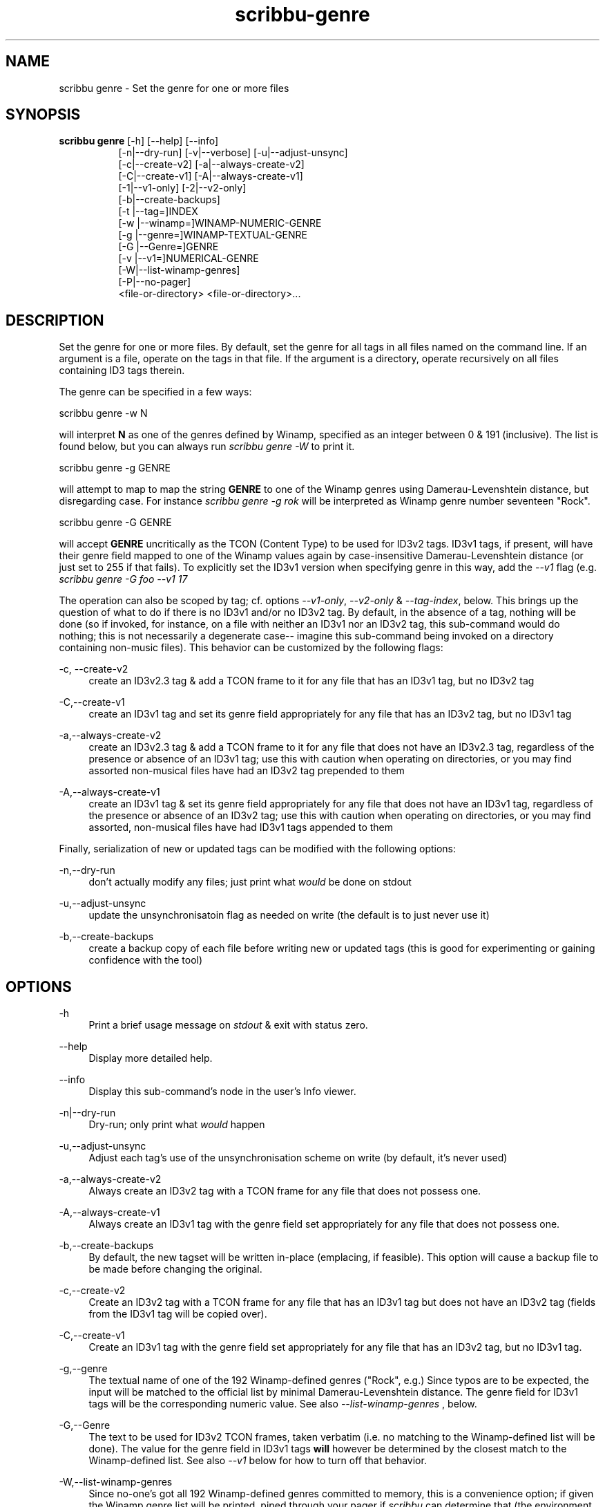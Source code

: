 .\" Copyright (C) 2020-2022 Michael Herstine <sp1ff@pobox.com>
.\" You may distribute this file under the terms of the GNU Free
.\" Documentation License.
.TH scribbu-genre 1 2022-12-04 "scribbu 0.6.22" "scribbu Manual"
.SH NAME
scribbu genre \- Set the genre for one or more files
.SH SYNOPSIS
.BR "scribbu genre " "[-h] [--help] [--info]"
.RS 8
.br
[-n|--dry-run] [-v|--verbose] [-u|--adjust-unsync]
.br
[-c|--create-v2] [-a|--always-create-v2]
.br
[-C|--create-v1] [-A|--always-create-v1]
.br
[-1|--v1-only] [-2|--v2-only]
.br
[-b|--create-backups]
.br
[-t |--tag=]INDEX
.br
[-w |--winamp=]WINAMP-NUMERIC-GENRE
.br
[-g |--genre=]WINAMP-TEXTUAL-GENRE
.br
[-G |--Genre=]GENRE
.br
[-v |--v1=]NUMERICAL-GENRE
.br
[-W|--list-winamp-genres]
.br
[-P|--no-pager]
.br
<file-or-directory> <file-or-directory>...

.SH DESCRIPTION

Set the genre for one or more files. By default, set the genre for all
tags in all files named on the command line. If an argument is a file,
operate on the tags in that file. If the argument is a directory,
operate recursively on all files containing ID3 tags therein.

The genre can be specified in a few ways:
.br
.nf

    scribbu genre -w N

.fi
will interpret
.B N
as one of the genres defined by Winamp, specified as an integer
between 0 & 191 (inclusive). The list is found below, but you can
always run
.I scribbu genre -W
to print it.
.br
.nf

    scribbu genre -g GENRE

.fi
will attempt to map to map the string
.B GENRE
to one of the Winamp genres using Damerau-Levenshtein distance,
but disregarding case.  For instance
.I scribbu genre -g rok
will be interpreted as Winamp genre number seventeen "Rock".
.br
.nf

    scribbu genre -G GENRE

.fi
will accept
.B GENRE
uncritically as the TCON (Content Type) to be used for ID3v2 tags. ID3v1
tags, if present, will have their genre field mapped to one of the Winamp values
again by case-insensitive Damerau-Levenshtein distance (or just set to 255 if
that fails). To explicitly set the ID3v1 version when specifying genre in this
way, add the
.I --v1
flag (e.g.
.I scribbu genre -G foo --v1 17
.

The operation can also be scoped by tag; cf. options
.IR --v1-only ", " --v2-only " & " --tag-index ", below."
This brings up the question of what to do if there is no ID3v1 and/or
no ID3v2 tag. By default, in the absence of a tag, nothing will be
done (so if invoked, for instance, on a file with neither an ID3v1 nor
an ID3v2 tag, this sub-command would do nothing; this is not
necessarily a degenerate case-- imagine this sub-command being invoked
on a directory containing non-music files). This behavior can be
customized by the following flags:

.PP
\-c, \-\-create\-v2
.RS 4
create an ID3v2.3 tag & add a TCON frame to it for any file that has
an ID3v1 tag, but no ID3v2 tag
.RE

.PP
\-C,\-\-create\-v1
.RS 4
create an ID3v1 tag and set its genre field appropriately for any file
that has an ID3v2 tag, but no ID3v1 tag
.RE

.PP
\-a,\-\-always\-create-v2
.RS 4
create an ID3v2.3 tag & add a TCON frame to it for any file that does
not have an ID3v2.3 tag, regardless of the presence or absence of an
ID3v1 tag; use this with caution when operating on directories, or you
may find assorted non-musical files have had an ID3v2 tag prepended to
them
.RE

.PP
\-A,\-\-always\-create\-v1
.RS 4
create an ID3v1 tag & set its genre field appropriately for any file
that does not have an ID3v1 tag, regardless of the presence or absence
of an ID3v2 tag; use this with caution when operating on directories,
or you may find assorted, non-musical files have had ID3v1 tags
appended to them
.RE

Finally, serialization of new or updated tags can be modified with the
following options:

.PP
\-n,\-\-dry\-run
.RS 4
don't actually modify any files; just print what
.I would
be done on stdout
.RE

.PP
\-u,\-\-adjust\-unsync
.RS 4
update the unsynchronisatoin flag as needed on write (the default is
to just never use it)
.RE

.PP
\-b,\-\-create\-backups
.RS 4
create a backup copy of each file before writing new or updated tags
(this is good for experimenting or gaining confidence with the tool)
.RE

.SH OPTIONS

.PP
\-h
.RS 4
Print a brief usage message on
.I stdout
& exit with status zero.
.RE
.PP
\-\-help
.RS 4
Display more detailed help.
.RE
.PP
\-\-info
.RS 4
Display this sub-command's node in the user's Info viewer.
.RE
.PP
\-n|\-\-dry\-run
.RS 4
Dry-run; only print what
.I would
happen
.RE
.PP
\-u,\-\-adjust-unsync
.RS 4
Adjust each tag's use of the unsynchronisation scheme on write (by
default, it's never used)
.RE
.PP
\-a,\-\-always\-create\-v2
.RS 4
Always create an ID3v2 tag with a TCON frame for any file that does
not possess one.
.RE
.PP
\-A,\-\-always\-create\-v1
.RS 4
Always create an ID3v1 tag with the genre field set appropriately for
any file that does not possess one.
.RE
.PP
\-b,\-\-create-backups
.RS 4
By default, the new tagset will be written in-place (emplacing, if
feasible). This option will cause a backup file to be made before
changing the original.
.RE
.PP
\-c,\-\-create\-v2
.RS 4
Create an ID3v2 tag with a TCON frame for any file that has an ID3v1
tag but does not have an ID3v2 tag (fields from the ID3v1 tag will
be copied over).
.RE
.PP
\-C,\-\-create\-v1
.RS 4
Create an ID3v1 tag with the genre field set appropriately for any
file that has an ID3v2 tag, but no ID3v1 tag.
.RE
.PP
\-g,\-\-genre
.RS 4
The textual name of one of the 192 Winamp-defined genres ("Rock",
e.g.) Since typos are to be expected, the input will be matched
to the official list by minimal Damerau-Levenshtein distance.
The genre field for ID3v1 tags will be the corresponding numeric
value. See also
.I --list-winamp-genres
, below.
.RE
.PP
\-G,\-\-Genre
.RS 4
The text to be used for ID3v2 TCON frames, taken verbatim (i.e. no
matching to the Winamp-defined list will be done). The value for
the genre field in ID3v1 tags
.B will
however be determined by the closest match to the Winamp-defined
list. See also
.I --v1
below for how to turn off that behavior.
.RE
.PP
\-W,\-\-list\-winamp\-genres
.RS 4
Since no-one's got all 192 Winamp-defined genres committed to memory,
this is a convenience option; if given the Winamp genre list will
be printed, piped through your pager if
.I scribbu
can determine that (the environment variables
.IR SCRIBBU_PAGER " & " PAGER
are checked first, then any program named
.I less
on the
.I PATH
will be accepted). See also
.I \-\-no\-pager below.
.RE
.PP
\-P,\-\-no\-pager
.RS 4
Do not use any pager when printing the Winamp genre list; just
print to
.I stdout.
.RE
.PP
\-t,\-\-tag=INDEX
.RS 4
Specify a zero-based index describing which tag to alter, in the
case of multiple ID3v2 tags in a given file. This option may be
given more than once to select multiple tags. If not given, all
tags present will be modified.
.RE
.PP
\-v,\-\-v1
.RS 4
Numeric genre to use for ID3v1 tags when
.I -G
is given.
.RE
.PP
\-1,\-\-v1\-only
.RS 4
Only update ID3v1 tags; ignore any ID3v2 tags found.
.RE
.PP
\-2,\-\-v2\-only
.RS 4
Only update ID3v2 tags; ignore any ID3v1 tags found.
.RE
.PP
\-w,\-\-winamp
.RS 4
Specify the genre numerically in terms of the 192 Winamp-defined
genres.
.RE
.PP
<argument...>
.RS 4
One or more files or directories to be examined; if a directory is
given, it will be searched recursively for files containing ID3v2
tags.

.SH AUTHOR

.B scribbu
is written & maintained by Michael Herstine <sp1ff@pobox.com>. It
is maintained at https://github.com/sp1ff/scribbu.

.SH "SEE ALSO"

.BR  scribbu "(1), " scribbu-dump "(1), " scribbu-popm "(1), " scribbu-rename "(1), " scribbu-report "(1), " scribbu-split "(1), " scribbu-text "(1), " scribbu-m3u "(1), " scribbu-encodings "(1)"
